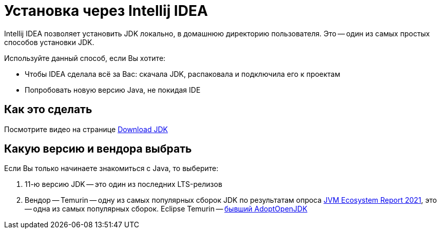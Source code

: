 = Установка через Intellij IDEA

Intellij IDEA позволяет установить JDK локально, в домашнюю директорию пользователя.
Это -- один из самых простых способов установки JDK.

Используйте данный способ, если Вы хотите:

* Чтобы IDEA сделала всё за Вас: скачала JDK, распаковала и подключила его к проектам
* Попробовать новую версию Java, не покидая IDE

== Как это сделать

Посмотрите видео на странице https://www.jetbrains.com/idea/guide/tips/download-jdk/[Download JDK]

== Какую версию и вендора выбрать

Если Вы только начинаете знакомиться с Java, то выберите:

. 11-ю версию JDK -- это один из последних LTS-релизов
. Вендор -- Temurin -- одну из самых популярных сборок JDK по результатам опроса https://snyk.io/jvm-ecosystem-report-2021/?utm_campaign=JVM-SC-2021&utm_medium=Report-Link#AdoptOpenJDK[JVM Ecosystem Report 2021], это -- одна из самых популярных сборок.
Eclipse Temurin -- https://blog.adoptium.net/2021/08/adoptium-celebrates-first-release/[бывший AdoptOpenJDK]
